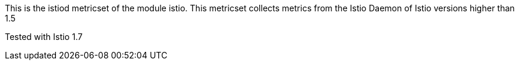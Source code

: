 This is the istiod metricset of the module istio.
This metricset collects metrics from the Istio Daemon of Istio versions higher than 1.5

Tested with Istio 1.7
